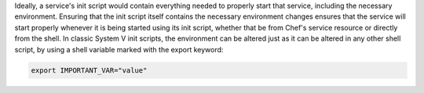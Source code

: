 .. The contents of this file are included in multiple topics.
.. This file should not be changed in a way that hinders its ability to appear in multiple documentation sets.

Ideally, a service's init script would contain everything needed to properly start that service, including the necessary environment. Ensuring that the init script itself contains the necessary environment changes ensures that the service will start properly whenever it is being started using its init script, whether that be from Chef's service resource or directly from the shell. In classic System V init scripts, the environment can be altered just as it can be altered in any other shell script, by using a shell variable marked with the export keyword:

.. code-block:: ruby

   export IMPORTANT_VAR="value"
